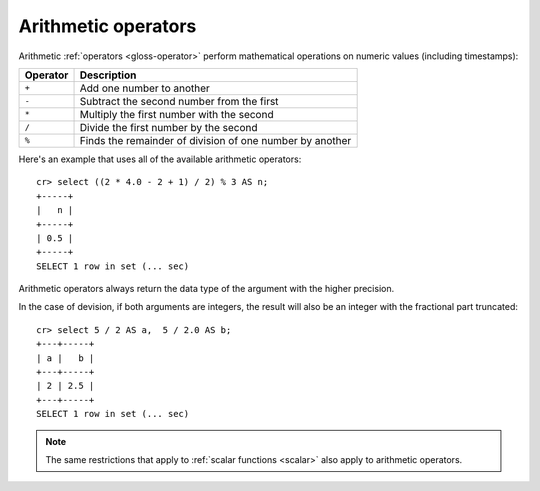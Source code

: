 .. highlight:: psql

.. _arithmetic:

====================
Arithmetic operators
====================

Arithmetic :ref:`operators <gloss-operator>` perform mathematical operations on
numeric values (including timestamps):

========   =========================================================
Operator   Description
========   =========================================================
``+``      Add one number to another
``-``      Subtract the second number from the first
``*``      Multiply the first number with the second
``/``      Divide the first number by the second
``%``      Finds the remainder of division of one number by another
========   =========================================================

Here's an example that uses all of the available arithmetic operators::

    cr> select ((2 * 4.0 - 2 + 1) / 2) % 3 AS n;
    +-----+
    |   n |
    +-----+
    | 0.5 |
    +-----+
    SELECT 1 row in set (... sec)

Arithmetic operators always return the data type of the argument with the
higher precision.

In the case of devision, if both arguments are integers, the result will also
be an integer with the fractional part truncated::

    cr> select 5 / 2 AS a,  5 / 2.0 AS b;
    +---+-----+
    | a |   b |
    +---+-----+
    | 2 | 2.5 |
    +---+-----+
    SELECT 1 row in set (... sec)

.. NOTE::

    The same restrictions that apply to :ref:`scalar functions <scalar>` also
    apply to arithmetic operators.

